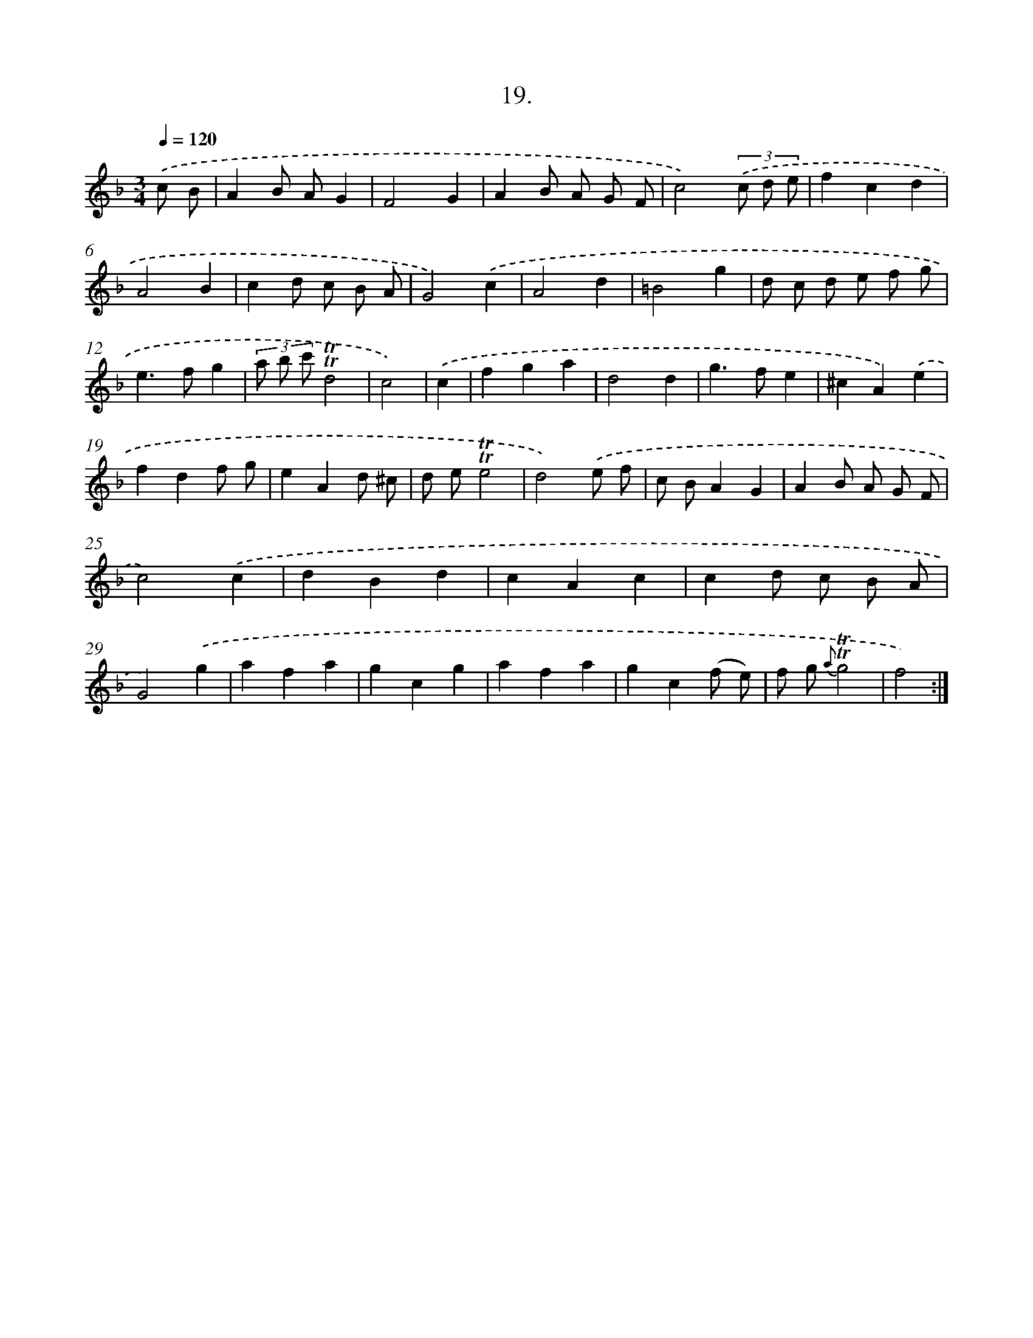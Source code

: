 X: 13728
T: 19.
%%abc-version 2.0
%%abcx-abcm2ps-target-version 5.9.1 (29 Sep 2008)
%%abc-creator hum2abc beta
%%abcx-conversion-date 2018/11/01 14:37:37
%%humdrum-veritas 1943171082
%%humdrum-veritas-data 4211872587
%%continueall 1
%%barnumbers 0
L: 1/4
M: 3/4
Q: 1/4=120
K: F clef=treble
.('c/ B/ [I:setbarnb 1]|
AB/ A/G |
F2G |
AB/ A/ G/ F/ |
c2)(3.('c/ d/ e/ |
fcd |
A2B |
cd/ c/ B/ A/ |
G2).('c |
A2d |
=B2g |
d/ c/ d/ e/ f/ g/ |
e>fg |
(3a/ b/ c'/!trill!!trill!d2 |
c2) |
.('c [I:setbarnb 15]|
fga |
d2d |
g>fe |
^cA).('e |
fdf/ g/ |
eAd/ ^c/ |
d/ e/!trill!!trill!e2 |
d2).('e/ f/ |
c/ B/AG |
AB/ A/ G/ F/ |
c2).('c |
dBd |
cAc |
cd/ c/ B/ A/ |
G2).('g |
afa |
gcg |
afa |
gc(f/ e/) |
f/ g/ {a}!trill!!trill!g2 |
f2) :|]
